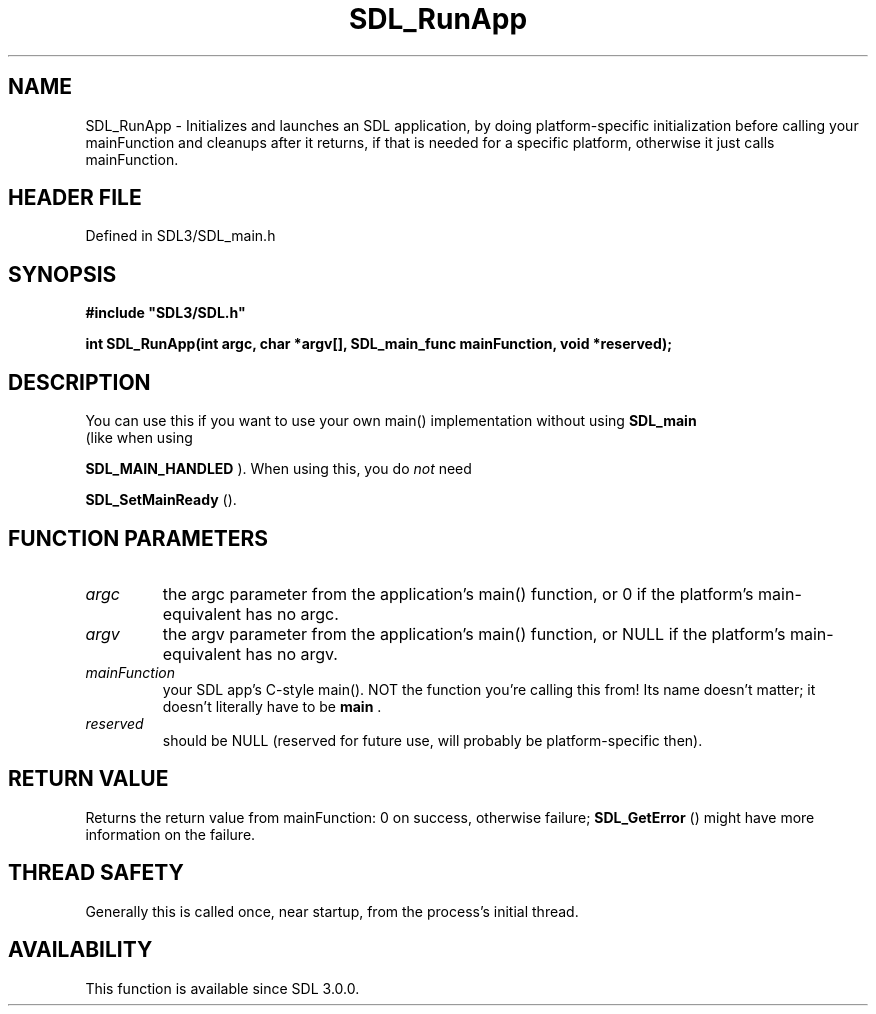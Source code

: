 .\" This manpage content is licensed under Creative Commons
.\"  Attribution 4.0 International (CC BY 4.0)
.\"   https://creativecommons.org/licenses/by/4.0/
.\" This manpage was generated from SDL's wiki page for SDL_RunApp:
.\"   https://wiki.libsdl.org/SDL_RunApp
.\" Generated with SDL/build-scripts/wikiheaders.pl
.\"  revision SDL-preview-3.1.3
.\" Please report issues in this manpage's content at:
.\"   https://github.com/libsdl-org/sdlwiki/issues/new
.\" Please report issues in the generation of this manpage from the wiki at:
.\"   https://github.com/libsdl-org/SDL/issues/new?title=Misgenerated%20manpage%20for%20SDL_RunApp
.\" SDL can be found at https://libsdl.org/
.de URL
\$2 \(laURL: \$1 \(ra\$3
..
.if \n[.g] .mso www.tmac
.TH SDL_RunApp 3 "SDL 3.1.3" "Simple Directmedia Layer" "SDL3 FUNCTIONS"
.SH NAME
SDL_RunApp \- Initializes and launches an SDL application, by doing platform-specific initialization before calling your mainFunction and cleanups after it returns, if that is needed for a specific platform, otherwise it just calls mainFunction\[char46]
.SH HEADER FILE
Defined in SDL3/SDL_main\[char46]h

.SH SYNOPSIS
.nf
.B #include \(dqSDL3/SDL.h\(dq
.PP
.BI "int SDL_RunApp(int argc, char *argv[], SDL_main_func mainFunction, void *reserved);
.fi
.SH DESCRIPTION
You can use this if you want to use your own main() implementation without
using 
.BR SDL_main
 (like when using

.BR SDL_MAIN_HANDLED
)\[char46] When using this, you do
.I not
need

.BR SDL_SetMainReady
()\[char46]

.SH FUNCTION PARAMETERS
.TP
.I argc
the argc parameter from the application's main() function, or 0 if the platform's main-equivalent has no argc\[char46]
.TP
.I argv
the argv parameter from the application's main() function, or NULL if the platform's main-equivalent has no argv\[char46]
.TP
.I mainFunction
your SDL app's C-style main()\[char46] NOT the function you're calling this from! Its name doesn't matter; it doesn't literally have to be
.BR main
\[char46]
.TP
.I reserved
should be NULL (reserved for future use, will probably be platform-specific then)\[char46]
.SH RETURN VALUE
Returns the return value from mainFunction: 0 on success, otherwise
failure; 
.BR SDL_GetError
() might have more information on the
failure\[char46]

.SH THREAD SAFETY
Generally this is called once, near startup, from the process's initial
thread\[char46]

.SH AVAILABILITY
This function is available since SDL 3\[char46]0\[char46]0\[char46]

